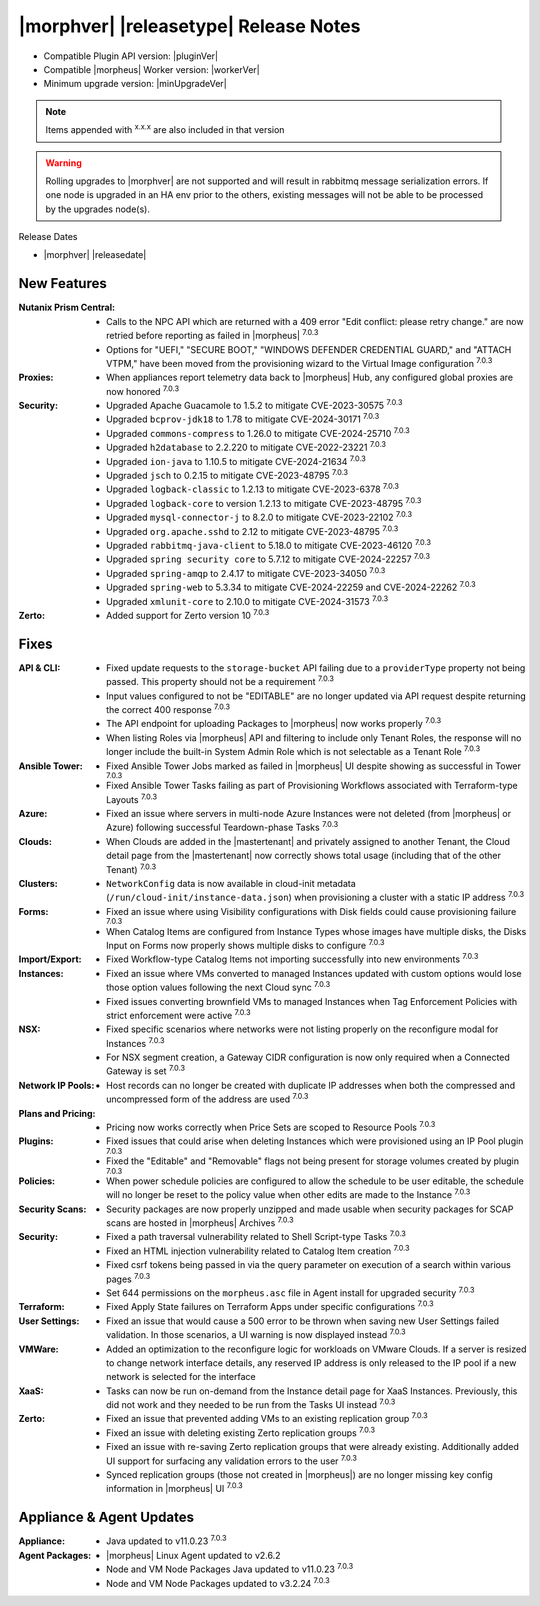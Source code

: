 .. _Release Notes:

**************************************
|morphver| |releasetype| Release Notes
**************************************

- Compatible Plugin API version: |pluginVer|
- Compatible |morpheus| Worker version: |workerVer|
- Minimum upgrade version: |minUpgradeVer|

.. NOTE:: Items appended with :superscript:`x.x.x` are also included in that version

.. warning:: Rolling upgrades to |morphver| are not supported and will result in rabbitmq message serialization errors. If one node is upgraded in an HA env prior to the others, existing messages will not be able to be processed by the upgrades node(s).

Release Dates

- |morphver| |releasedate|

New Features
============

:Nutanix Prism Central: - Calls to the NPC API which are returned with a 409 error "Edit conflict: please retry change." are now retried before reporting as failed in |morpheus| :superscript:`7.0.3`
                  - Options for "UEFI," "SECURE BOOT," "WINDOWS DEFENDER CREDENTIAL GUARD," and "ATTACH VTPM," have been moved from the provisioning wizard to the Virtual Image configuration :superscript:`7.0.3`
:Proxies: - When appliances report telemetry data back to |morpheus| Hub, any configured global proxies are now honored :superscript:`7.0.3`
:Security: - Upgraded Apache Guacamole to 1.5.2 to mitigate CVE-2023-30575 :superscript:`7.0.3`
            - Upgraded ``bcprov-jdk18`` to 1.78 to mitigate CVE-2024-30171 :superscript:`7.0.3`
            - Upgraded ``commons-compress`` to 1.26.0 to mitigate CVE-2024-25710 :superscript:`7.0.3`
            - Upgraded ``h2database`` to 2.2.220 to mitigate CVE-2022-23221 :superscript:`7.0.3`
            - Upgraded ``ion-java`` to 1.10.5 to mitigate CVE-2024-21634 :superscript:`7.0.3`
            - Upgraded ``jsch`` to 0.2.15 to mitigate CVE-2023-48795 :superscript:`7.0.3`
            - Upgraded ``logback-classic`` to 1.2.13 to mitigate CVE-2023-6378 :superscript:`7.0.3`
            - Upgraded ``logback-core`` to version 1.2.13 to mitigate CVE-2023-48795 :superscript:`7.0.3`
            - Upgraded ``mysql-connector-j`` to 8.2.0 to mitigate CVE-2023-22102 :superscript:`7.0.3`
            - Upgraded ``org.apache.sshd`` to 2.12 to mitigate CVE-2023-48795 :superscript:`7.0.3`
            - Upgraded ``rabbitmq-java-client`` to 5.18.0 to mitigate CVE-2023-46120 :superscript:`7.0.3`
            - Upgraded ``spring security core`` to 5.7.12 to mitigate CVE-2024-22257 :superscript:`7.0.3`
            - Upgraded ``spring-amqp`` to 2.4.17 to mitigate CVE-2023-34050 :superscript:`7.0.3`
            - Upgraded ``spring-web`` to 5.3.34 to mitigate CVE-2024-22259 and CVE-2024-22262 :superscript:`7.0.3`
            - Upgraded ``xmlunit-core`` to 2.10.0 to mitigate CVE-2024-31573 :superscript:`7.0.3`
:Zerto: - Added support for Zerto version 10 :superscript:`7.0.3`


Fixes
=====

:API & CLI: - Fixed update requests to the ``storage-bucket`` API failing due to a ``providerType`` property not being passed. This property should not be a requirement :superscript:`7.0.3`
             - Input values configured to not be "EDITABLE" are no longer updated via API request despite returning the correct 400 response :superscript:`7.0.3`
             - The API endpoint for uploading Packages to |morpheus| now works properly :superscript:`7.0.3`
             - When listing Roles via |morpheus| API and filtering to include only Tenant Roles, the response will no longer include the built-in System Admin Role which is not selectable as a Tenant Role :superscript:`7.0.3`
:Ansible Tower: - Fixed Ansible Tower Jobs marked as failed in |morpheus| UI despite showing as successful in Tower :superscript:`7.0.3`
                 - Fixed Ansible Tower Tasks failing as part of Provisioning Workflows associated with Terraform-type Layouts :superscript:`7.0.3`
:Azure: - Fixed an issue where servers in multi-node Azure Instances were not deleted (from |morpheus| or Azure) following successful Teardown-phase Tasks :superscript:`7.0.3`
:Clouds: - When Clouds are added in the |mastertenant| and privately assigned to another Tenant, the Cloud detail page from the |mastertenant| now correctly shows total usage (including that of the other Tenant) :superscript:`7.0.3`
:Clusters: - ``NetworkConfig`` data is now available in cloud-init metadata (``/run/cloud-init/instance-data.json``) when provisioning a cluster with a static IP address :superscript:`7.0.3`
:Forms: - Fixed an issue where using Visibility configurations with Disk fields could cause provisioning failure :superscript:`7.0.3`
         - When Catalog Items are configured from Instance Types whose images have multiple disks, the Disks Input on Forms now properly shows multiple disks to configure :superscript:`7.0.3`
:Import/Export: - Fixed Workflow-type Catalog Items not importing successfully into new environments :superscript:`7.0.3`
:Instances: - Fixed an issue where VMs converted to managed Instances updated with custom options would lose those option values following the next Cloud sync :superscript:`7.0.3`
             - Fixed issues converting brownfield VMs to managed Instances when Tag Enforcement Policies with strict enforcement were active :superscript:`7.0.3`
:NSX: - Fixed specific scenarios where networks were not listing properly on the reconfigure modal for Instances :superscript:`7.0.3`
       - For NSX segment creation, a Gateway CIDR configuration is now only required when a Connected Gateway is set :superscript:`7.0.3`
:Network IP Pools: - Host records can no longer be created with duplicate IP addresses when both the compressed and uncompressed form of the address are used :superscript:`7.0.3`
:Plans and Pricing: - Pricing now works correctly when Price Sets are scoped to Resource Pools :superscript:`7.0.3`
:Plugins: - Fixed issues that could arise when deleting Instances which were provisioned using an IP Pool plugin :superscript:`7.0.3`
           - Fixed the "Editable" and "Removable" flags not being present for storage volumes created by plugin :superscript:`7.0.3`
:Policies: - When power schedule policies are configured to allow the schedule to be user editable, the schedule will no longer be reset to the policy value when other edits are made to the Instance :superscript:`7.0.3`
:Security Scans: - Security packages are now properly unzipped and made usable when security packages for SCAP scans are hosted in |morpheus| Archives :superscript:`7.0.3`
:Security: - Fixed a path traversal vulnerability related to Shell Script-type Tasks :superscript:`7.0.3`
            - Fixed an HTML injection vulnerability related to Catalog Item creation :superscript:`7.0.3`
            - Fixed csrf tokens being passed in via the query parameter on execution of a search within various pages :superscript:`7.0.3`
            - Set 644 permissions on the ``morpheus.asc`` file in Agent install for upgraded security :superscript:`7.0.3`
:Terraform: - Fixed Apply State failures on Terraform Apps under specific configurations :superscript:`7.0.3`
:User Settings: - Fixed an issue that would cause a 500 error to be thrown when saving new User Settings failed validation. In those scenarios, a UI warning is now displayed instead :superscript:`7.0.3`
:VMWare: - Added an optimization to the reconfigure logic for workloads on VMware Clouds. If a server is resized to change network interface details, any reserved IP address is only released to the IP pool if a new network is selected for the interface
:XaaS: - Tasks can now be run on-demand from the Instance detail page for XaaS Instances. Previously, this did not work and they needed to be run from the Tasks UI instead :superscript:`7.0.3`
:Zerto: - Fixed an issue that prevented adding VMs to an existing replication group :superscript:`7.0.3`
         - Fixed an issue with deleting existing Zerto replication groups :superscript:`7.0.3`
         - Fixed an issue with re-saving Zerto replication groups that were already existing. Additionally added UI support for surfacing any validation errors to the user :superscript:`7.0.3`
         - Synced replication groups (those not created in |morpheus|) are no longer missing key config information in |morpheus| UI :superscript:`7.0.3`


Appliance & Agent Updates
=========================

:Appliance: - Java updated to v11.0.23 :superscript:`7.0.3`
:Agent Packages:  - |morpheus| Linux Agent updated to v2.6.2
                  - Node and VM Node Packages Java updated to v11.0.23 :superscript:`7.0.3`
                  - Node and VM Node Packages updated to v3.2.24 :superscript:`7.0.3`
